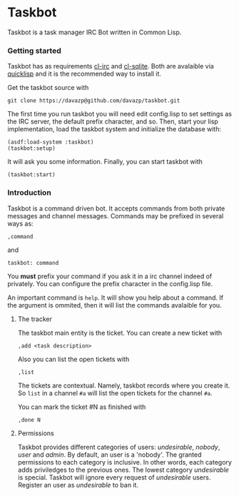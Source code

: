 * Taskbot

  Taskbot is a task manager IRC Bot written in Common Lisp.

*** Getting started
    Taskbot has as requirements [[http://common-lisp.net/project/cl-irc/][cl-irc]] and [[http://common-lisp.net/project/cl-sqlite/][cl-sqlite]]. Both are
    avalaible via [[http://www.quicklisp.org/][quicklisp]] and it is the recommended way to install
    it.

    Get the taskbot source with
    : git clone https://davazp@github.com/davazp/taskbot.git

    The first time you run taskbot you will need edit config.lisp to
    set settings as the IRC server, the default prefix character, and
    so. Then, start your lisp implementation, load the taskbot system
    and initialize the database with:

    #+BEGIN_SRC common-lisp
    (asdf:load-system :taskbot)
    (taskbot:setup)
    #+END_SRC

    It will ask you some information. Finally, you can start taskbot with
    : (taskbot:start)

*** Introduction

    Taskbot is a command driven bot. It accepts commands from both
    private messages and channel messages. Commands may be prefixed in
    several ways as:
    : ,command
    and
    : taskbot: command

    You *must* prefix your command if you ask it in a irc channel
    indeed of privately. You can configure the prefix character in the
    config.lisp file.

    An important command is =help=. It will show you help about a
    command. If the argument is ommited, then it will list the
    commands avalaible for you.

***** The tracker
      The taskbot main entity is the ticket. You can create a new
      ticket with
      : ,add <task description>

      Also you can list the open tickets with
      : ,list

      The tickets are contextual. Namely, taskbot records where you
      create it. So =list= in a channel =#a= will list the open
      tickets for the channel =#a=.

      You can mark the ticket #N as finished with
      : ,done N

***** Permissions
      Taskbot provides different categories of users: /undesirable/,
      /nobody/, /user/ and /admin/. By default, an user is a 'nobody'.
      The granted permissions to each category is inclusive. In other
      words, each category adds priviledges to the previous ones. The
      lowest category /undesirable/ is special. Taskbot will ignore
      every request of /undesirable/ users. Register an user as
      /undesirable/ to ban it.
